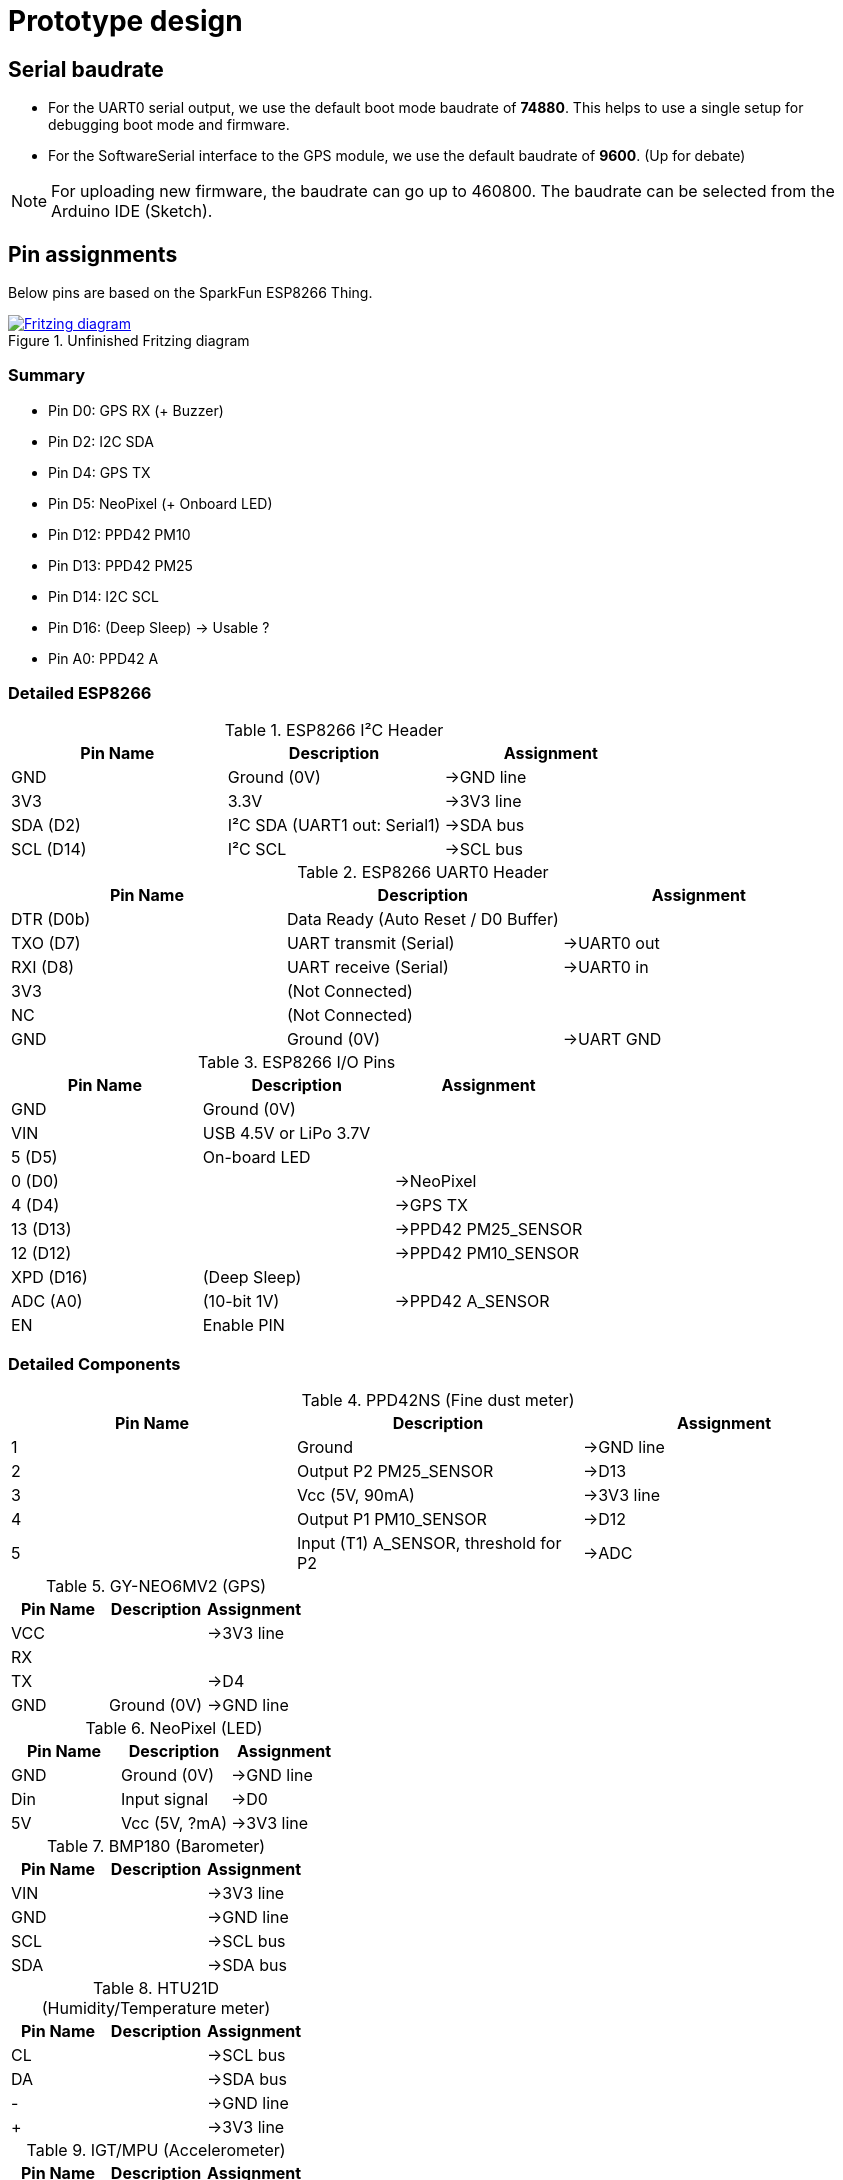 = Prototype design

== Serial baudrate

- For the UART0 serial output, we use the default boot mode baudrate of *74880*.
  This helps to use a single setup for debugging boot mode and firmware.

- For the SoftwareSerial interface to the GPS module, we use the default baudrate of *9600*.
  (Up for debate)

NOTE: For uploading new firmware, the baudrate can go up to 460800. The baudrate can be selected from the Arduino IDE (Sketch).


== Pin assignments

Below pins are based on the SparkFun ESP8266 Thing.

.Unfinished Fritzing diagram
image::https://drive.google.com/file/d/0B5B2OKuFeGQfWjY5S21PNXlLc1k/view?usp=sharing[alt="Fritzing diagram", link="https://drive.google.com/file/d/0B5B2OKuFeGQfWjY5S21PNXlLc1k/view?usp=sharing"]


=== Summary

- Pin D0: GPS RX (+ Buzzer)
- Pin D2: I2C SDA
- Pin D4: GPS TX
- Pin D5: NeoPixel (+ Onboard LED)
- Pin D12: PPD42 PM10
- Pin D13: PPD42 PM25
- Pin D14: I2C SCL
- Pin D16: (Deep Sleep) -> Usable ?
- Pin A0: PPD42 A


=== Detailed ESP8266

.ESP8266 I²C Header
[options="header"]
|==============================================================================
| Pin Name  | Description                             | Assignment
| GND       | Ground (0V)                             | ->GND line
| 3V3       | 3.3V                                    | ->3V3 line
| SDA (D2)  | I²C SDA (UART1 out: +Serial1+)          | ->SDA bus
| SCL (D14) | I²C SCL                                 | ->SCL bus
|==============================================================================

.ESP8266 UART0 Header
[options="header"]
|==============================================================================
| Pin Name  | Description                             | Assignment
| DTR (D0b) | Data Ready (Auto Reset / D0 Buffer)     |
| TXO (D7)  | UART transmit (+Serial+)                | ->UART0 out
| RXI (D8)  | UART receive (+Serial+)                 | ->UART0 in
| 3V3       | (Not Connected)                         |
| NC        | (Not Connected)                         |
| GND       | Ground (0V)                             | ->UART GND
|==============================================================================

.ESP8266 I/O Pins
[options="header"]
|==============================================================================
| Pin Name  | Description                             | Assignment
| GND       | Ground (0V)                             |
| VIN       | USB 4.5V or LiPo 3.7V                   |
| 5 (D5)    | On-board LED                            |
| 0 (D0)    |                                         | ->NeoPixel
| 4 (D4)    |                                         | ->GPS TX
| 13 (D13)  |                                         | ->PPD42 +PM25_SENSOR+
| 12 (D12)  |                                         | ->PPD42 +PM10_SENSOR+
| XPD (D16) | (Deep Sleep)                            |
| ADC (A0)  | (10-bit 1V)                             | ->PPD42 +A_SENSOR+
| EN        | Enable PIN                              |
|==============================================================================


=== Detailed Components

.PPD42NS (Fine dust meter)
[options="header"]
|==============================================================================
| Pin Name  | Description                             | Assignment
| 1         | Ground                                  | ->GND line
| 2         | Output P2 +PM25_SENSOR+                 | ->D13
| 3         | Vcc (5V, 90mA)                          | ->3V3 line
| 4         | Output P1 +PM10_SENSOR+                 | ->D12
| 5         | Input (T1) +A_SENSOR+, threshold for P2 | ->ADC
|==============================================================================

.GY-NEO6MV2 (GPS)
[options="header"]
|==============================================================================
| Pin Name  | Description                             | Assignment
| VCC       |                                         | ->3V3 line
| RX        |                                         |
| TX        |                                         | ->D4
| GND       | Ground (0V)                             | ->GND line
|==============================================================================

.NeoPixel (LED)
[options="header"]
|==============================================================================
| Pin Name  | Description                             | Assignment
| GND       | Ground (0V)                             | ->GND line
| Din       | Input signal                            | ->D0
| 5V        | Vcc (5V, ?mA)                           | ->3V3 line
|==============================================================================

.BMP180 (Barometer)
[options="header"]
|==============================================================================
| Pin Name  | Description                             | Assignment
| VIN       |                                         | ->3V3 line
| GND       |                                         | ->GND line
| SCL       |                                         | ->SCL bus
| SDA       |                                         | ->SDA bus
|==============================================================================

.HTU21D (Humidity/Temperature meter)
[options="header"]
|==============================================================================
| Pin Name  | Description                             | Assignment
| CL        |                                         | ->SCL bus
| DA        |                                         | ->SDA bus
| -         |                                         | ->GND line
| +         |                                         | ->3V3 line
|==============================================================================

.IGT/MPU (Accelerometer)
[options="header"]
|==============================================================================
| Pin Name  | Description                             | Assignment
| INT       |                                         |
| AD0       |                                         |
| XCL       |                                         |
| XDA       |                                         |
| SDA       |                                         | ->SDA bus
| SCL       |                                         | ->SCL bus
| GND       |                                         | ->GND line
| VCC       |                                         | ->3V3 line
|==============================================================================


=== Constraints

During testing we discovered some constraints to used pins.

NOTE: TODO: Describe the known issues here ? (Lieven)

image::http://ik-adem.be/wp-content/themes/adem/assets/images/adem_logo.svg[alt="ADEM logo", link="http://ik-adem.be/", align="right"]

